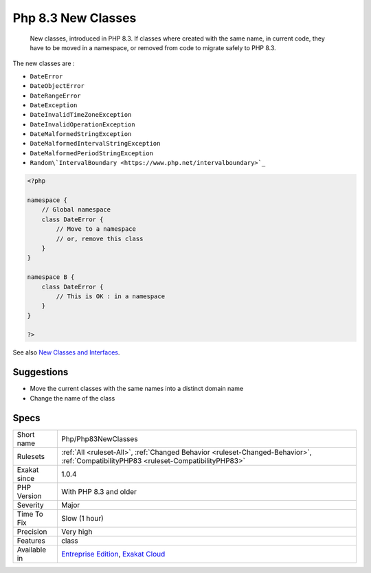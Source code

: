 .. _php-php83newclasses:

.. _php-8.3-new-classes:

Php 8.3 New Classes
+++++++++++++++++++

  New classes, introduced in PHP 8.3. If classes where created with the same name, in current code, they have to be moved in a namespace, or removed from code to migrate safely to PHP 8.3.

The new classes are : 

+ ``DateError``
+ ``DateObjectError``
+ ``DateRangeError``
+ ``DateException``
+ ``DateInvalidTimeZoneException``
+ ``DateInvalidOperationException``
+ ``DateMalformedStringException``
+ ``DateMalformedIntervalStringException``
+ ``DateMalformedPeriodStringException``
+ ``Random\`IntervalBoundary <https://www.php.net/intervalboundary>`_``

.. code-block:: php
   
   <?php
   
   namespace {
       // Global namespace
       class DateError {
           // Move to a namespace
           // or, remove this class
       }
   }
   
   namespace B {
       class DateError {
           // This is OK : in a namespace
       }
   }
   
   ?>

See also `New Classes and Interfaces <https://www.php.net/manual/en/migration83.classes.php>`_.


Suggestions
___________

* Move the current classes with the same names into a distinct domain name
* Change the name of the class




Specs
_____

+--------------+--------------------------------------------------------------------------------------------------------------------------------------+
| Short name   | Php/Php83NewClasses                                                                                                                  |
+--------------+--------------------------------------------------------------------------------------------------------------------------------------+
| Rulesets     | :ref:`All <ruleset-All>`, :ref:`Changed Behavior <ruleset-Changed-Behavior>`, :ref:`CompatibilityPHP83 <ruleset-CompatibilityPHP83>` |
+--------------+--------------------------------------------------------------------------------------------------------------------------------------+
| Exakat since | 1.0.4                                                                                                                                |
+--------------+--------------------------------------------------------------------------------------------------------------------------------------+
| PHP Version  | With PHP 8.3 and older                                                                                                               |
+--------------+--------------------------------------------------------------------------------------------------------------------------------------+
| Severity     | Major                                                                                                                                |
+--------------+--------------------------------------------------------------------------------------------------------------------------------------+
| Time To Fix  | Slow (1 hour)                                                                                                                        |
+--------------+--------------------------------------------------------------------------------------------------------------------------------------+
| Precision    | Very high                                                                                                                            |
+--------------+--------------------------------------------------------------------------------------------------------------------------------------+
| Features     | class                                                                                                                                |
+--------------+--------------------------------------------------------------------------------------------------------------------------------------+
| Available in | `Entreprise Edition <https://www.exakat.io/entreprise-edition>`_, `Exakat Cloud <https://www.exakat.io/exakat-cloud/>`_              |
+--------------+--------------------------------------------------------------------------------------------------------------------------------------+


